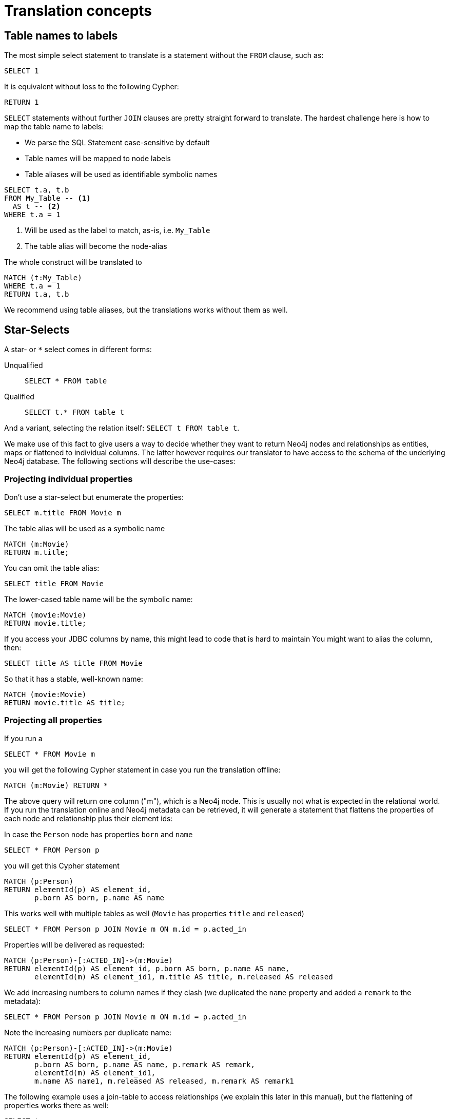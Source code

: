 = Translation concepts

== Table names to labels

The most simple select statement to translate is a statement without the `FROM` clause, such as:

[source,sql,id=t1_1,name=no_driving_table]
----
SELECT 1
----

It is equivalent without loss to the following Cypher:

[source,cypher,id=t1_1_expected]
----
RETURN 1
----

`SELECT` statements without further `JOIN` clauses are pretty straight forward to translate.
The hardest challenge here is how to map the table name to labels:

* We parse the SQL Statement case-sensitive by default
* Table names will be mapped to node labels
* Table aliases will be used as identifiable symbolic names

[source,sql,id=t1_0,name=select_with_condition]
----
SELECT t.a, t.b
FROM My_Table -- <.>
  AS t -- <.>
WHERE t.a = 1
----
<.> Will be used as the label to match, as-is, i.e. `My_Table`
<.> The table alias will become the node-alias

The whole construct will be translated to

[source,cypher,id=t1_0_expected]
----
MATCH (t:My_Table)
WHERE t.a = 1
RETURN t.a, t.b
----

We recommend using table aliases, but the translations works without them as well.

[#s2c_star_selects]
== Star-Selects

A star- or `*` select comes in different forms:

Unqualified::
`SELECT * FROM table`
Qualified::
`SELECT t.* FROM table t`

And a variant, selecting the relation itself: `SELECT t FROM table t`.

We make use of this fact to give users a way to decide whether they want to return Neo4j nodes and relationships as entities, maps or flattened to individual columns.
The latter however requires our translator to have access to the schema of the underlying Neo4j database.
The following sections will describe the use-cases:

=== Projecting individual properties

Don't use a star-select but enumerate the properties:

[source,sql,id=star_1]
----
SELECT m.title FROM Movie m
----

The table alias will be used as a symbolic name

[source,cypher,id=star_1_expected]
----
MATCH (m:Movie)
RETURN m.title;
----

You can omit the table alias:

[source,sql,id=star_2]
----
SELECT title FROM Movie
----

The lower-cased table name will be the symbolic name:

[source,cypher,id=star_2_expected]
----
MATCH (movie:Movie)
RETURN movie.title;
----

If you access your JDBC columns by name, this might lead to code that is hard to maintain
You might want to alias the column, then:

[source,sql,id=star_3]
----
SELECT title AS title FROM Movie
----

So that it has a stable, well-known name:

[source,cypher,id=star_3_expected]
----
MATCH (movie:Movie)
RETURN movie.title AS title;
----

=== Projecting all properties

If you run a

[source,sql,id=star_5]
----
SELECT * FROM Movie m
----

you will get the following Cypher statement in case you run the translation offline:

[source,cypher,id=star_5_expected]
----
MATCH (m:Movie) RETURN *
----

The above query will return one column ("m"), which is a Neo4j node.
This is usually not what is expected in the relational world.
If you run the translation online and Neo4j metadata can be retrieved,
it will generate a statement that flattens the properties of each node and relationship plus their element ids:

In case the `Person` node has properties `born` and `name`

[source,sql,id=star_6,name=unqualifiedAsteriskSingleTable,metaData=Person:born|name]
----
SELECT * FROM Person p
----

you will get this Cypher statement

[source,cypher,id=star_6_expected]
----
MATCH (p:Person)
RETURN elementId(p) AS element_id,
       p.born AS born, p.name AS name
----

This works well with multiple tables as well (`Movie` has properties `title` and `released`)

[source,sql,id=star_7,name=unqualifiedAsteriskMultipleTables,metaData=Person:born|name;Movie:title|released]
----
SELECT * FROM Person p JOIN Movie m ON m.id = p.acted_in
----

Properties will be delivered as requested:

[source,cypher,id=star_7_expected]
----
MATCH (p:Person)-[:ACTED_IN]->(m:Movie)
RETURN elementId(p) AS element_id, p.born AS born, p.name AS name,
       elementId(m) AS element_id1, m.title AS title, m.released AS released
----

We add increasing numbers to column names if they clash (we duplicated the `name` property and added a `remark` to the metadata):

[source,sql,id=star_8,name=unqualifiedAsteriskDuplicatedColumns,metaData=Person:born|name|remark;Movie:name|released|remark]
----
SELECT * FROM Person p JOIN Movie m ON m.id = p.acted_in
----

Note the increasing numbers per duplicate name:

[source,cypher,id=star_8_expected]
----
MATCH (p:Person)-[:ACTED_IN]->(m:Movie)
RETURN elementId(p) AS element_id,
       p.born AS born, p.name AS name, p.remark AS remark,
       elementId(m) AS element_id1,
       m.name AS name1, m.released AS released, m.remark AS remark1
----

The following example uses a join-table to access relationships (we explain this later in this manual), but the flattening of properties works there as well:

[source,sql,id=star_9,name=unqualifiedAsteriskJoinTable, metaData=ACTED_IN:role;Person:born|name;Movie:title|released,table_mappings=people:Person;movies:Movie;movie_actors:ACTED_IN]
----
SELECT *
FROM people p
JOIN movie_actors r ON r.person_id = p.id
JOIN movies m ON m.id = r.person_id
----

[source,cypher,id=star_9_expected]
----
MATCH (p:Person)-[r:ACTED_IN]->(m:Movie)
RETURN elementId(p) AS element_id,
       p.born AS born, p.name AS name,
       elementId(r) AS element_id1, r.role AS role,
       elementId(m) AS element_id2,
       m.title AS title, m.released AS released
----

A qualified alias can be used as well.
In case without meta-data it will return a map of properties of the node or relationship in question:

[source,sql,id=star_4,name=mapQualifiedAsteriskWithoutMetadata]
----
SELECT m.*, p.*
FROM Person p
JOIN Movie m ON m.id = p.acted_in
----

The corresponding columns must be downcast to a Map in JDBC:

[source,cypher,id=star_4_expected]
----
MATCH (p:Person)-[:ACTED_IN]->(m:Movie)
RETURN m{.*} AS m, p{.*} AS p
----

If we add meta-data (here `born` and `name` to `Person`), the qualified star will project all those:

[source,sql,id=star_4a,name=mapQualifiedAsteriskWithMetadata,metaData=Person:born|name]
----
SELECT p.*, m.title AS title
FROM Person p
JOIN Movie m ON m.id = p.acted_in
----

Note how we also projected one single, known property from the `Movie` node:

[source,cypher,id=star_4a_expected]
----
MATCH (p:Person)-[:ACTED_IN]->(m:Movie)
RETURN elementId(p) AS element_id, p.born AS born, p.name AS name, m.title AS title
----

=== Returning nodes and relationships

A statement that projects a table alias such as

[source,sql,id=star_n,name=tableAlias]
----
SELECT m FROM Movie m
----

will result in a Cypher statement returning the matched node as node.

[source,cypher,id=star_n_expected]
----
MATCH (m:Movie)
RETURN m;
----

A node can be alias as well:

[source,sql,id=star_n2]
----
SELECT m AS node FROM Movie m
----

will result in a Cypher statement returning the matched node as node.

[source,cypher,id=star_n2_expected]
----
MATCH (m:Movie)
RETURN m AS node;
----

Unaliased tables can be used as well:

[source,sql,id=star_n3]
----
SELECT movie FROM Movie
----

[source,cypher,id=star_n3_expected]
----
MATCH (movie:Movie)
RETURN movie;
----

And multiple entities are supported, too:

[source,sql,id=star_10]
----
SELECT p, r, m FROM Person p
JOIN ACTED_IN r ON r.person_id = p.id
JOIN Movie m ON m.id = r.movie_id
----

[source,cypher,id=star_10_expected]
----
MATCH (p:Person)-[r:ACTED_IN]->(m:Movie) RETURN p, r, m
----

== Comparing SQL with Cypher examples

Sources of the following examples are from https://neo4j.com/developer/cypher/guide-sql-to-cypher/[Comparing SQL with Cypher].

=== Find all Products

=== Select and Return Records

Easy in SQL, just select everything from the `products` table.

[source,sql,id=t2_0,name=select_and_return_records,table_mappings=products:Product]
----
SELECT p.*
FROM products as p
----

Similarly, in Cypher, you just *match* a simple pattern: all nodes with the *label* `:Product` and `RETURN` them.

[source,cypher,id=t2_0_expected]
----
MATCH (p:Product)
RETURN p{.*} AS p
----

The above query will project all properties of the matched node.
If you want to select the node itself, just select it without using the asterisk:

[source,sql,id=t2_0a,name=select_and_return_records,table_mappings=products:Product]
----
SELECT p
FROM products as p
----

It will be translated into a query that returns nodes:

[source,cypher,id=t2_0a_expected]
----
MATCH (p:Product)
RETURN p
----

=== Field Access, Ordering and Paging

*More efficient is to return only a subset of attributes*, like `ProductName` and `UnitPrice`.
And while we're on it, let's also order by price and only return the 10 most expensive items.

[source,sql,id=t2_1,name=field_acces_ordering_paging,table_mappings=products:Product]
----
SELECT p.`productName`, p.`unitPrice`
FROM products as p
ORDER BY p.`unitPrice` DESC
LIMIT 10
----

You can copy and paste the changes from SQL to Cypher, it's thankfully unsurprising.
But remember that labels, relationship-types and property-names are *case sensitive* in Neo4j.

[source,cypher,id=t2_1_expected]
----
MATCH (p:Product)
RETURN p.productName, p.unitPrice ORDER BY p.unitPrice DESC LIMIT 10
----

Default order direction will be translated as is:

[source,sql,id=t2_2,name=order_by_default]
----
SELECT * FROM Movies m ORDER BY m.title
----

[source,cypher,id=t2_2_expected,parseCypher=false]
----
MATCH (m:Movies)
RETURN * ORDER BY m.title
----
